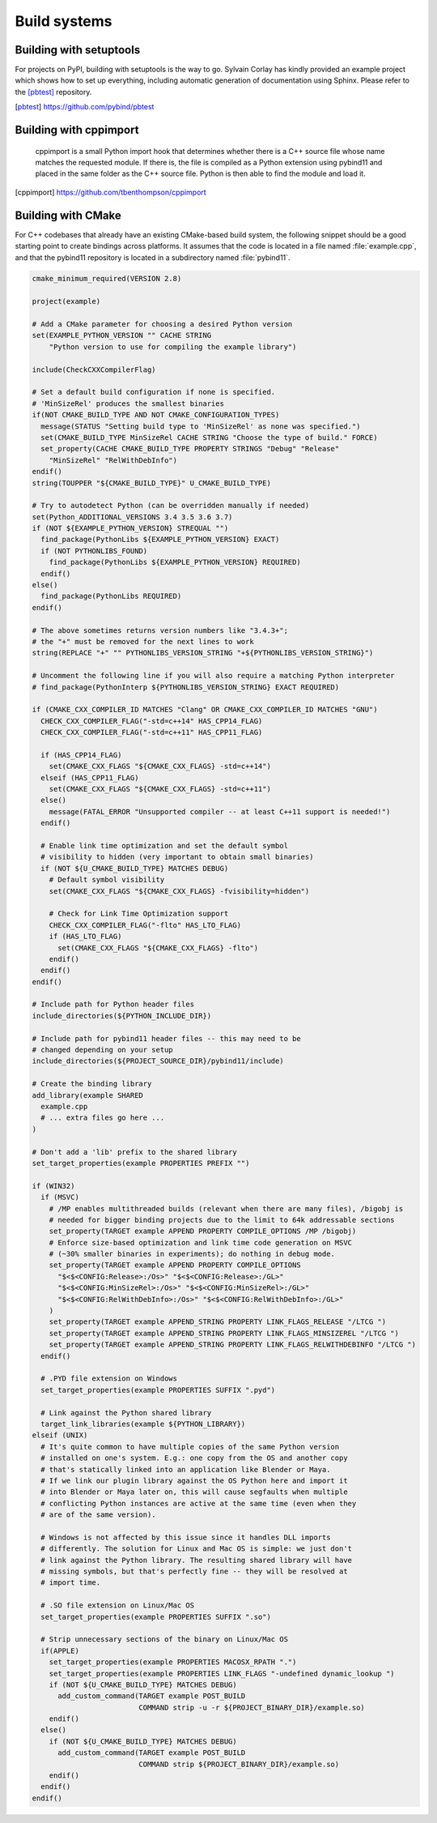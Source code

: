 Build systems
#############

Building with setuptools
========================

For projects on PyPI, building with setuptools is the way to go. Sylvain Corlay
has kindly provided an example project which shows how to set up everything,
including automatic generation of documentation using Sphinx. Please refer to
the [pbtest]_ repository.

.. [pbtest] https://github.com/pybind/pbtest

Building with cppimport
========================

 cppimport is a small Python import hook that determines whether there is a C++
 source file whose name matches the requested module. If there is, the file is
 compiled as a Python extension using pybind11 and placed in the same folder as
 the C++ source file. Python is then able to find the module and load it.

.. [cppimport] https://github.com/tbenthompson/cppimport

.. _cmake:

Building with CMake
===================

For C++ codebases that already have an existing CMake-based build system, the
following snippet should be a good starting point to create bindings across
platforms. It assumes that the code is located in a file named
:file:`example.cpp`, and that the pybind11 repository is located in a
subdirectory named :file:`pybind11`.

.. code-block:: cmake

    cmake_minimum_required(VERSION 2.8)

    project(example)

    # Add a CMake parameter for choosing a desired Python version
    set(EXAMPLE_PYTHON_VERSION "" CACHE STRING
        "Python version to use for compiling the example library")

    include(CheckCXXCompilerFlag)

    # Set a default build configuration if none is specified.
    # 'MinSizeRel' produces the smallest binaries
    if(NOT CMAKE_BUILD_TYPE AND NOT CMAKE_CONFIGURATION_TYPES)
      message(STATUS "Setting build type to 'MinSizeRel' as none was specified.")
      set(CMAKE_BUILD_TYPE MinSizeRel CACHE STRING "Choose the type of build." FORCE)
      set_property(CACHE CMAKE_BUILD_TYPE PROPERTY STRINGS "Debug" "Release"
        "MinSizeRel" "RelWithDebInfo")
    endif()
    string(TOUPPER "${CMAKE_BUILD_TYPE}" U_CMAKE_BUILD_TYPE)

    # Try to autodetect Python (can be overridden manually if needed)
    set(Python_ADDITIONAL_VERSIONS 3.4 3.5 3.6 3.7)
    if (NOT ${EXAMPLE_PYTHON_VERSION} STREQUAL "")
      find_package(PythonLibs ${EXAMPLE_PYTHON_VERSION} EXACT)
      if (NOT PYTHONLIBS_FOUND)
        find_package(PythonLibs ${EXAMPLE_PYTHON_VERSION} REQUIRED)
      endif()
    else()
      find_package(PythonLibs REQUIRED)
    endif()

    # The above sometimes returns version numbers like "3.4.3+";
    # the "+" must be removed for the next lines to work
    string(REPLACE "+" "" PYTHONLIBS_VERSION_STRING "+${PYTHONLIBS_VERSION_STRING}")

    # Uncomment the following line if you will also require a matching Python interpreter
    # find_package(PythonInterp ${PYTHONLIBS_VERSION_STRING} EXACT REQUIRED)

    if (CMAKE_CXX_COMPILER_ID MATCHES "Clang" OR CMAKE_CXX_COMPILER_ID MATCHES "GNU")
      CHECK_CXX_COMPILER_FLAG("-std=c++14" HAS_CPP14_FLAG)
      CHECK_CXX_COMPILER_FLAG("-std=c++11" HAS_CPP11_FLAG)

      if (HAS_CPP14_FLAG)
        set(CMAKE_CXX_FLAGS "${CMAKE_CXX_FLAGS} -std=c++14")
      elseif (HAS_CPP11_FLAG)
        set(CMAKE_CXX_FLAGS "${CMAKE_CXX_FLAGS} -std=c++11")
      else()
        message(FATAL_ERROR "Unsupported compiler -- at least C++11 support is needed!")
      endif()

      # Enable link time optimization and set the default symbol
      # visibility to hidden (very important to obtain small binaries)
      if (NOT ${U_CMAKE_BUILD_TYPE} MATCHES DEBUG)
        # Default symbol visibility
        set(CMAKE_CXX_FLAGS "${CMAKE_CXX_FLAGS} -fvisibility=hidden")

        # Check for Link Time Optimization support
        CHECK_CXX_COMPILER_FLAG("-flto" HAS_LTO_FLAG)
        if (HAS_LTO_FLAG)
          set(CMAKE_CXX_FLAGS "${CMAKE_CXX_FLAGS} -flto")
        endif()
      endif()
    endif()

    # Include path for Python header files
    include_directories(${PYTHON_INCLUDE_DIR})

    # Include path for pybind11 header files -- this may need to be
    # changed depending on your setup
    include_directories(${PROJECT_SOURCE_DIR}/pybind11/include)

    # Create the binding library
    add_library(example SHARED
      example.cpp
      # ... extra files go here ...
    )

    # Don't add a 'lib' prefix to the shared library
    set_target_properties(example PROPERTIES PREFIX "")

    if (WIN32)
      if (MSVC)
        # /MP enables multithreaded builds (relevant when there are many files), /bigobj is
        # needed for bigger binding projects due to the limit to 64k addressable sections
        set_property(TARGET example APPEND PROPERTY COMPILE_OPTIONS /MP /bigobj)
        # Enforce size-based optimization and link time code generation on MSVC
        # (~30% smaller binaries in experiments); do nothing in debug mode.
        set_property(TARGET example APPEND PROPERTY COMPILE_OPTIONS
          "$<$<CONFIG:Release>:/Os>" "$<$<CONFIG:Release>:/GL>"
          "$<$<CONFIG:MinSizeRel>:/Os>" "$<$<CONFIG:MinSizeRel>:/GL>"
          "$<$<CONFIG:RelWithDebInfo>:/Os>" "$<$<CONFIG:RelWithDebInfo>:/GL>"
        )
        set_property(TARGET example APPEND_STRING PROPERTY LINK_FLAGS_RELEASE "/LTCG ")
        set_property(TARGET example APPEND_STRING PROPERTY LINK_FLAGS_MINSIZEREL "/LTCG ")
        set_property(TARGET example APPEND_STRING PROPERTY LINK_FLAGS_RELWITHDEBINFO "/LTCG ")
      endif()

      # .PYD file extension on Windows
      set_target_properties(example PROPERTIES SUFFIX ".pyd")

      # Link against the Python shared library
      target_link_libraries(example ${PYTHON_LIBRARY})
    elseif (UNIX)
      # It's quite common to have multiple copies of the same Python version
      # installed on one's system. E.g.: one copy from the OS and another copy
      # that's statically linked into an application like Blender or Maya.
      # If we link our plugin library against the OS Python here and import it
      # into Blender or Maya later on, this will cause segfaults when multiple
      # conflicting Python instances are active at the same time (even when they
      # are of the same version).

      # Windows is not affected by this issue since it handles DLL imports
      # differently. The solution for Linux and Mac OS is simple: we just don't
      # link against the Python library. The resulting shared library will have
      # missing symbols, but that's perfectly fine -- they will be resolved at
      # import time.

      # .SO file extension on Linux/Mac OS
      set_target_properties(example PROPERTIES SUFFIX ".so")

      # Strip unnecessary sections of the binary on Linux/Mac OS
      if(APPLE)
        set_target_properties(example PROPERTIES MACOSX_RPATH ".")
        set_target_properties(example PROPERTIES LINK_FLAGS "-undefined dynamic_lookup ")
        if (NOT ${U_CMAKE_BUILD_TYPE} MATCHES DEBUG)
          add_custom_command(TARGET example POST_BUILD
                             COMMAND strip -u -r ${PROJECT_BINARY_DIR}/example.so)
        endif()
      else()
        if (NOT ${U_CMAKE_BUILD_TYPE} MATCHES DEBUG)
          add_custom_command(TARGET example POST_BUILD
                             COMMAND strip ${PROJECT_BINARY_DIR}/example.so)
        endif()
      endif()
    endif()
